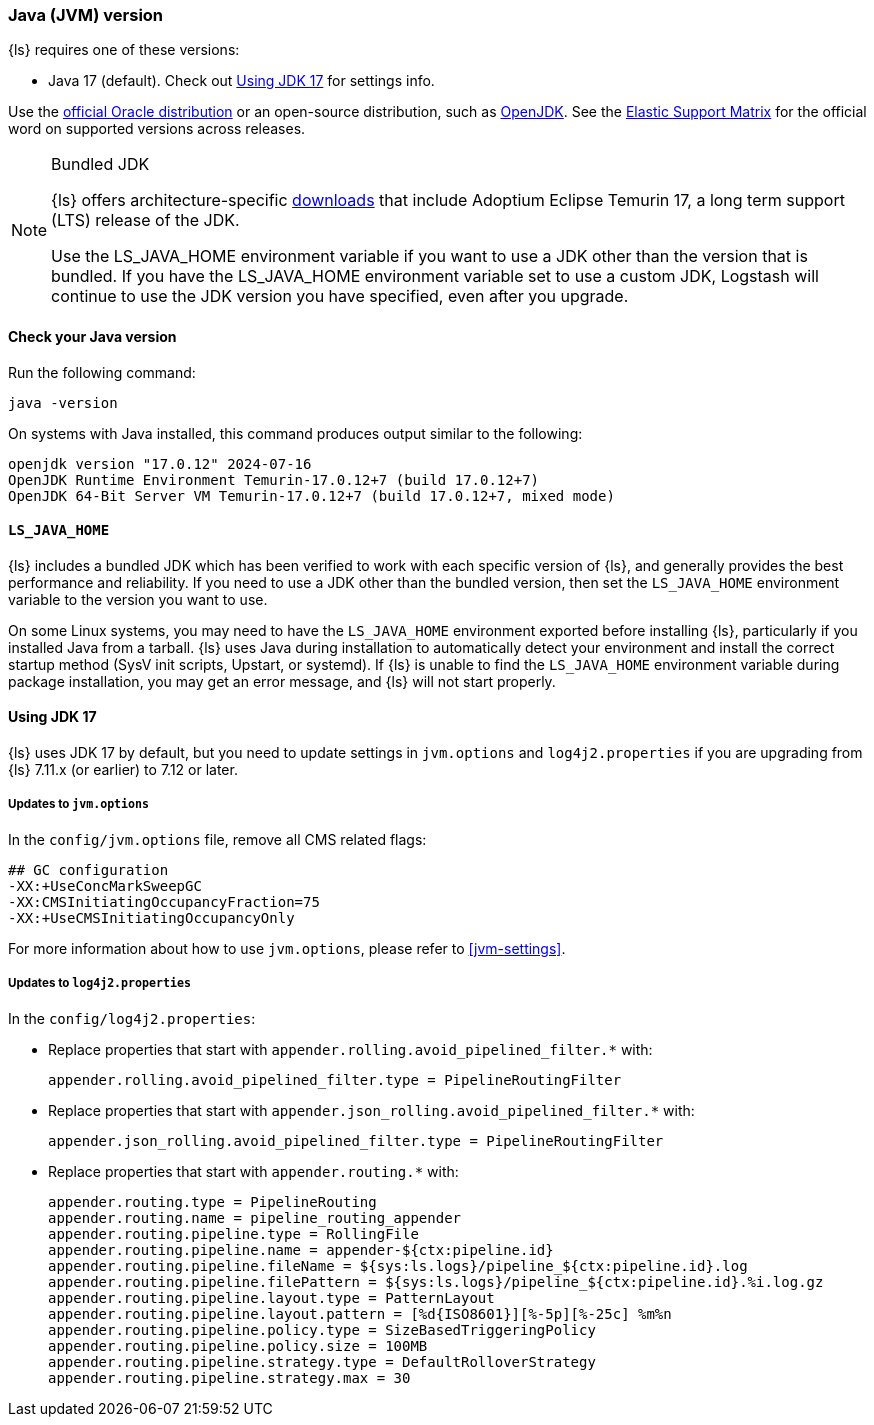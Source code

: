 [float]
[[ls-jvm]]
=== Java (JVM) version

{ls} requires one of these versions:

* Java 17 (default). Check out <<jdk17-upgrade>> for settings info.

Use the
http://www.oracle.com/technetwork/java/javase/downloads/index.html[official
Oracle distribution] or an open-source distribution, such as
http://openjdk.java.net/[OpenJDK].
See the https://www.elastic.co/support/matrix#matrix_jvm[Elastic Support Matrix]
for the official word on supported versions across releases.

[[bundled-jdk]]
.Bundled JDK
[NOTE]
=====
{ls} offers architecture-specific
https://www.elastic.co/downloads/logstash[downloads] that include
Adoptium Eclipse Temurin 17, a long term support (LTS) release of the JDK.

Use the LS_JAVA_HOME environment variable if you want to use a JDK other than the
version that is bundled.
If you have the LS_JAVA_HOME environment variable set to use a custom JDK, Logstash
will continue to use the JDK version you have specified, even after you upgrade.
=====

[float]
[[check-jvm]]
==== Check your Java version
Run the following command:

[source,shell]
java -version

On systems with Java installed, this command produces output similar to the following:

[source,shell]
-----
openjdk version "17.0.12" 2024-07-16
OpenJDK Runtime Environment Temurin-17.0.12+7 (build 17.0.12+7)
OpenJDK 64-Bit Server VM Temurin-17.0.12+7 (build 17.0.12+7, mixed mode)
-----

[float]
[[java-home]]
==== `LS_JAVA_HOME`

{ls} includes a bundled JDK which has been verified to work with each specific version 
of {ls}, and generally provides the best performance and reliability. 
If you need to use a JDK other than the bundled version, then set the `LS_JAVA_HOME` 
environment variable to the version you want to use.


On some Linux systems, you may need to have the `LS_JAVA_HOME` environment
exported before installing {ls}, particularly if you installed Java from
a tarball. 
{ls} uses Java during installation to automatically detect your environment and
install the correct startup method (SysV init scripts, Upstart, or systemd). If
{ls} is unable to find the `LS_JAVA_HOME` environment variable during package
installation, you may get an error message, and {ls} will not start properly.

[float]
[[jdk17-upgrade]]
==== Using JDK 17

{ls} uses JDK 17 by default, but you need to update settings in `jvm.options` and
`log4j2.properties` if you are upgrading from  {ls} 7.11.x (or earlier) to 7.12 or later.


[float]
===== Updates to `jvm.options`
In the `config/jvm.options` file, remove all CMS related flags:

[source,shell]
-----
## GC configuration
-XX:+UseConcMarkSweepGC
-XX:CMSInitiatingOccupancyFraction=75
-XX:+UseCMSInitiatingOccupancyOnly
-----

For more information about how to use `jvm.options`, please refer to <<jvm-settings>>.

[float]
===== Updates to `log4j2.properties`
In the `config/log4j2.properties`:

* Replace properties that start with `appender.rolling.avoid_pipelined_filter.*` with: 
+
[source,shell]
-----
appender.rolling.avoid_pipelined_filter.type = PipelineRoutingFilter
-----

* Replace properties that start with `appender.json_rolling.avoid_pipelined_filter.*` with:
[source,shell]
+
-----
appender.json_rolling.avoid_pipelined_filter.type = PipelineRoutingFilter
-----

* Replace properties that start with `appender.routing.*` with:
[source,shell]
+
-----
appender.routing.type = PipelineRouting
appender.routing.name = pipeline_routing_appender
appender.routing.pipeline.type = RollingFile
appender.routing.pipeline.name = appender-${ctx:pipeline.id}
appender.routing.pipeline.fileName = ${sys:ls.logs}/pipeline_${ctx:pipeline.id}.log
appender.routing.pipeline.filePattern = ${sys:ls.logs}/pipeline_${ctx:pipeline.id}.%i.log.gz
appender.routing.pipeline.layout.type = PatternLayout
appender.routing.pipeline.layout.pattern = [%d{ISO8601}][%-5p][%-25c] %m%n
appender.routing.pipeline.policy.type = SizeBasedTriggeringPolicy
appender.routing.pipeline.policy.size = 100MB
appender.routing.pipeline.strategy.type = DefaultRolloverStrategy
appender.routing.pipeline.strategy.max = 30
-----

